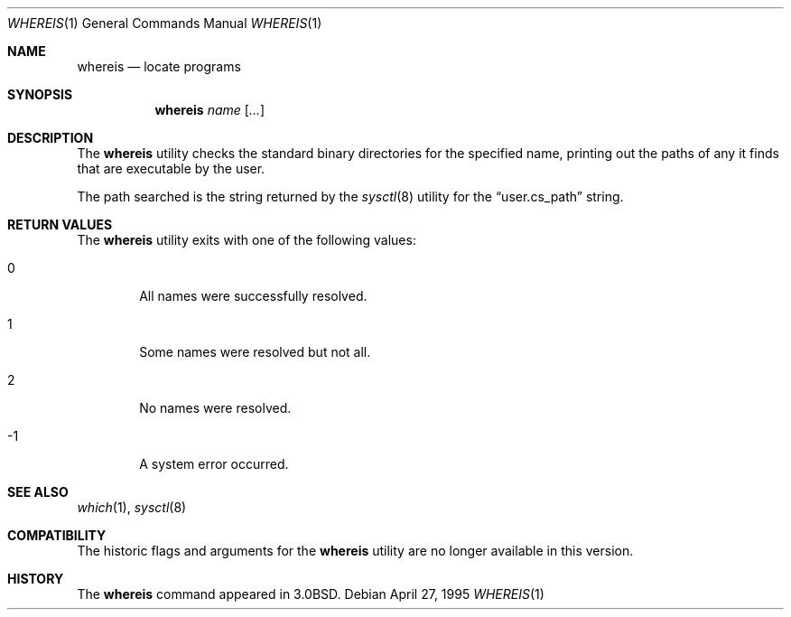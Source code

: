 .\"	$OpenBSD: src/usr.bin/which/whereis.1,v 1.4 1999/06/05 01:21:50 aaron Exp $
.\"	$NetBSD: whereis.1,v 1.4 1995/08/31 21:54:51 jtc Exp $
.\"
.\" Copyright (c) 1993
.\"	The Regents of the University of California.  All rights reserved.
.\"
.\" Redistribution and use in source and binary forms, with or without
.\" modification, are permitted provided that the following conditions
.\" are met:
.\" 1. Redistributions of source code must retain the above copyright
.\"    notice, this list of conditions and the following disclaimer.
.\" 2. Redistributions in binary form must reproduce the above copyright
.\"    notice, this list of conditions and the following disclaimer in the
.\"    documentation and/or other materials provided with the distribution.
.\" 3. All advertising materials mentioning features or use of this software
.\"    must display the following acknowledgement:
.\"	This product includes software developed by the University of
.\"	California, Berkeley and its contributors.
.\" 4. Neither the name of the University nor the names of its contributors
.\"    may be used to endorse or promote products derived from this software
.\"    without specific prior written permission.
.\"
.\" THIS SOFTWARE IS PROVIDED BY THE REGENTS AND CONTRIBUTORS ``AS IS'' AND
.\" ANY EXPRESS OR IMPLIED WARRANTIES, INCLUDING, BUT NOT LIMITED TO, THE
.\" IMPLIED WARRANTIES OF MERCHANTABILITY AND FITNESS FOR A PARTICULAR PURPOSE
.\" ARE DISCLAIMED.  IN NO EVENT SHALL THE REGENTS OR CONTRIBUTORS BE LIABLE
.\" FOR ANY DIRECT, INDIRECT, INCIDENTAL, SPECIAL, EXEMPLARY, OR CONSEQUENTIAL
.\" DAMAGES (INCLUDING, BUT NOT LIMITED TO, PROCUREMENT OF SUBSTITUTE GOODS
.\" OR SERVICES; LOSS OF USE, DATA, OR PROFITS; OR BUSINESS INTERRUPTION)
.\" HOWEVER CAUSED AND ON ANY THEORY OF LIABILITY, WHETHER IN CONTRACT, STRICT
.\" LIABILITY, OR TORT (INCLUDING NEGLIGENCE OR OTHERWISE) ARISING IN ANY WAY
.\" OUT OF THE USE OF THIS SOFTWARE, EVEN IF ADVISED OF THE POSSIBILITY OF
.\" SUCH DAMAGE.
.\"
.\"	@(#)whereis.1	8.3 (Berkeley) 4/27/95
.\"
.Dd April 27, 1995
.Dt WHEREIS 1
.Os
.Sh NAME
.Nm whereis
.Nd locate programs
.Sh SYNOPSIS
.Nm whereis
.Ar name Op Ar ...
.Sh DESCRIPTION
The
.Nm whereis
utility checks the standard binary directories for the specified name,
printing out the paths of any it finds that are executable by the
user.
.Pp
The path searched is the string returned by the
.Xr sysctl 8
utility for the
.Dq user.cs_path
string.
.Sh RETURN VALUES
The
.Nm
utility exits with one of the following values:
.Bl -tag -width 4n
.It 0
All names were successfully resolved.
.It 1
Some names were resolved but not all.
.It 2
No names were resolved.
.It -1
A system error occurred.
.El
.Sh SEE ALSO
.Xr which 1 ,
.Xr sysctl 8
.Sh COMPATIBILITY
The historic flags and arguments for the
.Nm whereis
utility are no longer available in this version.
.Sh HISTORY
The
.Nm whereis
command appeared in
.Bx 3.0 .
